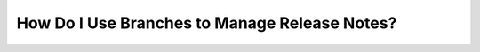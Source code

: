 .. _using_branches_for_release_notes:

***********************
How Do I Use Branches to Manage Release Notes?
***********************
  